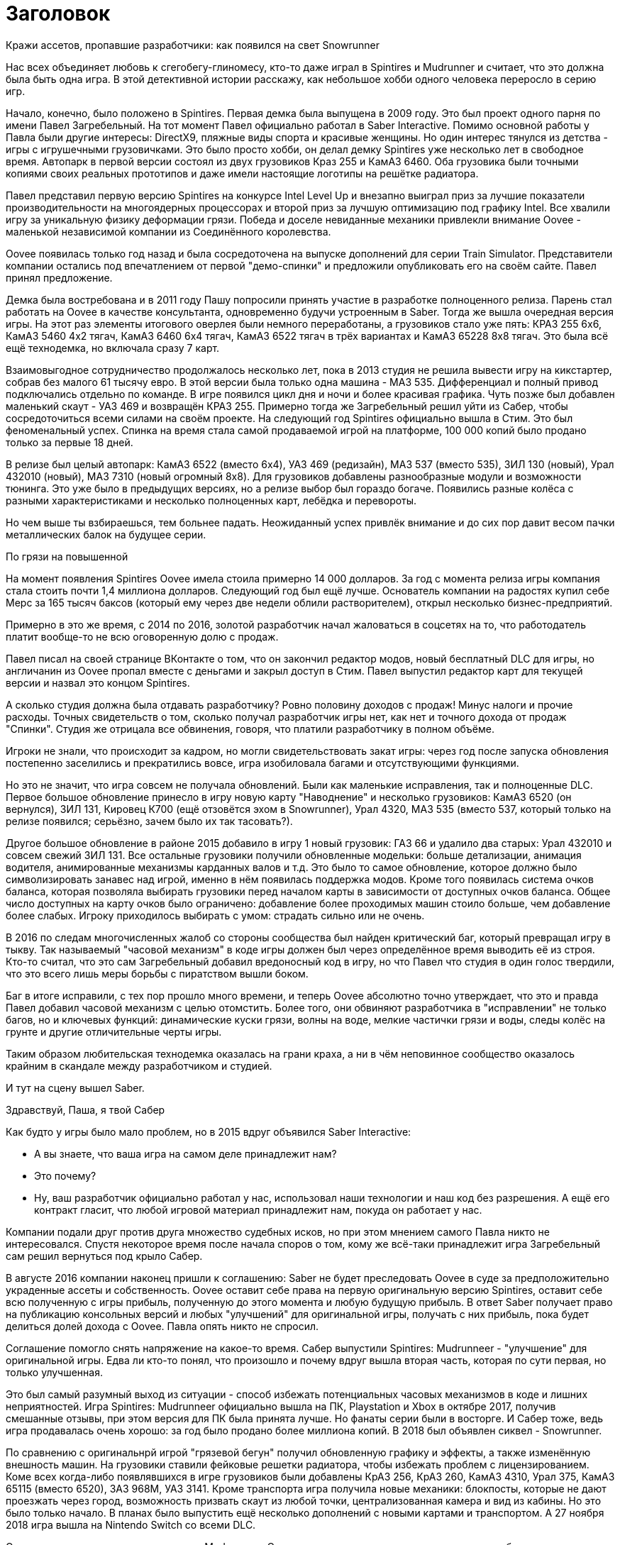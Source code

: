 = Заголовок

Кражи ассетов, пропавшие разработчики: как появился на свет Snowrunner

Нас всех объединяет любовь к сгегобегу-глиномесу, кто-то даже играл в Spintires и Mudrunner и считает, что это должна была быть одна игра. В этой детективной истории расскажу, как небольшое хобби одного человека переросло в серию игр.

Начало, конечно, было положено в Spintires. Первая демка была выпущена в 2009 году. Это был проект одного парня по имени Павел Загребельный. На тот момент Павел официально работал в Saber Interactive. Помимо основной работы у Павла были другие интересы: DirectX9, пляжные виды спорта и красивые женщины. Но один интерес тянулся из детства - игры с игрушечными грузовичками. Это было просто хобби, он делал демку Spintires уже несколько лет в свободное время. Автопарк в первой версии состоял из двух грузовиков Краз 255 и КамАЗ 6460. Оба грузовика были точными копиями своих реальных прототипов и даже имели настоящие логотипы на решётке радиатора.

Павел представил первую версию Spintires на конкурсе Intel Level Up и внезапно выиграл приз за лучшие показатели производительности на многоядерных процессорах и второй приз за лучшую оптимизацию под графику Intel. Все хвалили игру за уникальную физику деформации грязи. Победа и доселе невиданные механики привлекли внимание Oovee - маленькой независимой компании из Соединённого королевства.

Oovee появилась только год назад и была сосредоточена на выпуске дополнений для серии Train Simulator. Представители компании остались под впечатлением от первой "демо-спинки" и предложили опубликовать его на своём сайте. Павел принял предложение.

Демка была востребована и в 2011 году Пашу попросили принять участие в разработке полноценного релиза. Парень стал работать на Oovee в качестве консультанта, одновременно будучи устроенным в Saber. Тогда же вышла очередная версия игры. На этот раз элементы итогового оверлея были немного переработаны, а грузовиков стало уже пять: КРАЗ 255 6x6, КамАЗ 5460 4x2 тягач, КамАЗ 6460 6x4 тягач, КамАЗ 6522 тягач в трёх вариантах и КамАЗ 65228 8x8 тягач. Это была всё ещё технодемка, но включала сразу 7 карт.

Взаимовыгодное сотрудничество продолжалось несколько лет, пока в 2013 студия не решила вывести игру на кикстартер, собрав без малого 61 тысячу евро. В этой версии была только одна машина - МАЗ 535. Дифференциал и полный привод подключались отдельно по команде. В игре появился цикл дня и ночи и более красивая графика. Чуть позже был добавлен маленький скаут - УАЗ 469 и возвращён КРАЗ 255. Примерно тогда же Загребельный решил уйти из Сабер, чтобы сосредоточиться всеми силами на своём проекте. На следующий год Spintires официально вышла в Стим. Это был феноменальный успех. Спинка на время стала самой продаваемой игрой на платформе, 100 000 копий было продано только за первые 18 дней.

В релизе был целый автопарк: КамАЗ 6522 (вместо 6x4), УАЗ 469 (редизайн), МАЗ 537 (вместо 535), ЗИЛ 130 (новый), Урал 432010 (новый), МАЗ 7310 (новый огромный 8x8). Для грузовиков добавлены разнообразные модули и возможности тюнинга. Это уже было в предыдущих версиях, но а релизе выбор был гораздо богаче. Появились разные колёса с разными характеристиками и несколько полноценных карт, лебёдка и перевороты.

Но чем выше ты взбираешься, тем больнее падать. Неожиданный успех привлёк внимание и до сих пор давит весом пачки металлических балок на будущее серии.

По грязи на повышенной

На момент появления Spintires Oovee имела стоила примерно 14 000 долларов. За год с момента релиза игры компания стала стоить почти 1,4 миллиона долларов. Следующий год был ещё лучше. Основатель компании на радостях купил себе Мерс за 165 тысяч баксов (который ему через две недели облили растворителем), открыл несколько бизнес-предприятий.

Примерно в это же время, с 2014 по 2016, золотой разработчик начал жаловаться в соцсетях на то, что работодатель платит вообще-то не всю оговоренную долю с продаж.

Павел писал на своей странице ВКонтакте о том, что он закончил редактор модов, новый бесплатный DLC для игры, но англичанин из Oovee пропал вместе с деньгами и закрыл доступ в Стим. Павел выпустил редактор карт для текущей версии и назвал это концом Spintires.

А сколько студия должна была отдавать разработчику? Ровно половину доходов с продаж! Минус налоги и прочие расходы. Точных свидетельств о том, сколько получал разработчик игры нет, как нет и точного дохода от продаж "Спинки". Студия же отрицала все обвинения, говоря, что платили разработчику в полном объёме.

Игроки не знали, что происходит за кадром, но могли свидетельствовать закат игры: через год после запуска обновления постепенно заселились и прекратились вовсе, игра изобиловала багами и отсутствующими функциями.

Но это не значит, что игра совсем не получала обновлений. Были как маленькие исправления, так и полноценные DLC. Первое большое обновление принесло в игру новую карту "Наводнение" и несколько грузовиков: КамАЗ 6520 (он вернулся), ЗИЛ 131, Кировец К700 (ещё отзовётся эхом в Snowrunner), Урал 4320, МАЗ 535 (вместо 537, который только на релизе появился; серьёзно, зачем было их так тасовать?).

Другое большое обновление в районе 2015 добавило в игру 1 новый грузовик: ГАЗ 66 и удалило два старых: Урал 432010 и совсем свежий ЗИЛ 131. Все остальные грузовики получили обновленные модельки: больше детализации, анимация водителя, анимированные механизмы карданных валов и т.д. Это было то самое обновление, которое должно было символизировать занавес над игрой, именно в нём появилась поддержка модов. Кроме того появилась система очков баланса, которая позволяла выбирать грузовики перед началом карты в зависимости от доступных очков баланса. Общее число доступных на карту очков было ограничено: добавление более проходимых машин стоило больше, чем добавление более слабых. Игроку приходилось выбирать с умом: страдать сильно или не очень.

В 2016 по следам многочисленных жалоб со стороны сообщества был найден критический баг, который превращал игру в тыкву. Так называемый "часовой механизм" в коде игры должен был через определённое время выводить её из строя. Кто-то считал, что это сам Загребельный добавил вредоносный код в игру, но что Павел что студия в один голос твердили, что это всего лишь меры борьбы с пиратством вышли боком.

Баг в итоге исправили, с тех пор прошло много времени, и теперь Oovee абсолютно точно утверждает, что это и правда Павел добавил часовой механизм с целью отомстить. Более того, они обвиняют разработчика в "исправлении" не только багов, но и ключевых функций: динамические куски грязи, волны на воде, мелкие частички грязи и воды, следы колёс на грунте и другие отличительные черты игры.

Таким образом любительская технодемка оказалась на грани краха, а ни в чём неповинное сообщество оказалось крайним в скандале между разработчиком и студией.

И тут на сцену вышел Saber.

Здравствуй, Паша, я твой Сабер

Как будто у игры было мало проблем, но в 2015 вдруг объявился Saber Interactive:

- А вы знаете, что ваша игра на самом деле принадлежит нам?
- Это почему?
- Ну, ваш разработчик официально работал у нас, использовал наши технологии и наш код без разрешения. А ещё его контракт гласит, что любой игровой материал принадлежит нам, покуда он работает у нас.

Компании подали друг против друга множество судебных исков, но при этом мнением самого Павла никто не интересовался. Спустя некоторое время после начала споров о том, кому же всё-таки принадлежит игра Загребельный сам решил вернуться под крыло Сабер.

В августе 2016 компании наконец пришли к соглашению: Saber не будет преследовать Oovee в суде за предположительно украденные ассеты и собственность. Oovee оставит себе права на первую оригинальную версию Spintires, оставит себе всю полученную с игры прибыль, полученную до этого момента и любую будущую прибыль. В ответ Saber получает право на публикацию консольных версий и любых "улучшений" для оригинальной игры, получать с них прибыль, пока будет делиться долей дохода с Oovee. Павла опять никто не спросил.

Соглашение помогло снять напряжение на какое-то время. Сабер выпустили Spintires: Mudrunneer - "улучшение" для оригинальной игры. Едва ли кто-то понял, что произошло и почему вдруг вышла вторая часть, которая по сути первая, но только улучшенная.

Это был самый разумный выход из ситуации - способ избежать потенциальных часовых механизмов в коде и лишних неприятностей. Игра Spintires: Mudrunneer официально вышла на ПК, Playstation и Xbox в октябре 2017, получив смешанные отзывы, при этом версия для ПК была принята лучше. Но фанаты серии были в восторге. И Сабер тоже, ведь игра продавалась очень хорошо: за год было продано более миллиона копий. В 2018 был объявлен сиквел - Snowrunner.

По сравнению с оригинальнрй игрой "грязевой бегун" получил обновленную графику и эффекты, а также изменённую внешность машин. На грузовики ставили фейковые решетки радиатора, чтобы избежать проблем с лицензированием. Коме всех когда-либо появлявшихся в игре грузовиков были добавлены КрАЗ 256, КрАЗ 260, КамАЗ 4310, Урал 375, КамАЗ 65115 (вместо 6520), ЗАЗ 968М, УАЗ 3141. Кроме транспорта игра получила новые механики: блокпосты, которые не дают проезжать через город, возможность призвать скаут из любой точки, централизованная камера и вид из кабины. Но это было только начало. В планах было выпустить ещё несколько дополнений с новыми картами и транспортом. А 27 ноября 2018 игра вышла на Nintendo Switch со всеми DLC.

Oovee, разумеется, не порадовал успех Mudrunneer. Спор разгорелся вновь и вылился в череду судебных исков, не разрешённых по сей день. Британская студия взяла пример с Паши, заявив, что "саблезубые" торчат им отчисления. Они даже запросили отчёт по выплатам, но получили шиш.

Нет отчислений, нет контракта, Oovee решили продолжить обновлять оригинальную версию. Ситуация приобрела абсурдный характер: Saber отвечает за разработку Mudrunneer и грядущего Snowrunner, одновременно конкурируя со Spintires, которая является частью серии, но принадлежит другой студии.

А Spintires чувствовала себя так-сяк. Игру то убирали из Steam, то снова возвращали. Но в 2019 крутиколёса получила сразу несколько обновлений. Во-первых появилось новое название и лого. Вместо Spintires игра стала называться Spintires. The Original Game. Также добавили пару грузовиков: новый КАМАЗ 4310, старый ЗИЛ 131, новый ЗИЛ 130.  Во-вторых улучшилась графика, появился дождь, изменилась физика грязи.
Затем в августе 2019 пришло обновление Canyons DLC с новой картой и новым ЗИЛом Е-167 6x6. В октябре вышло первое платное обновление Aftermath DLC. Обновление включало в себя новую карту и два грузовика: ЗИЛ 133 Дизель 6x4 и ЗИЛ 133 Бензин 6x4.

Ответный ход от Saber не заставил себя ждать. Они кинули претензию и Spintires была удалена из Стим. Критиковать ситуацию компании отказываются, а Павел и подавно залёг на дно. Работает ли он на Saber - остаётся загадкой.

Только один человек смог пролить свет на ситуацию - бывший сотрудник Oovee и продюсер Spintires - Рис Болтон. История Болтона ещё более невероятная, чем всё, что было до сих пор.

Другая сторона Oovee

Рис Болтон пришёл в Oovee вскоре после основания компании. Он занимался мелкими проектами, а также добровольно занимался обязанностями PR. В январе 2014 ему поручили создать внутреннюю команду разработчиков, а через несколько месяцев предложи в довесок стать продюсером Spintires.

Болтон плотно сотрудничал с Павлом над сознанием игры и подтверждает версию о том, что студия не выплачивала весь причитающийся разработчику гонорар, по крайней мере так было до 2017. Болтон ушёл из компании в апреле 2017.

По предложениям Болтона невыплаты и неспособность ответить заставили Загребельного добавить часовой механизм в код игры. По версии продюсера Павел мог использовать встроенные механизмы для борьбы с пиратством как способ затребовать выплаты.

Болтон также заявил, что основатель компании, Зэйн Сакстон не стремился инвестировать в новые разработки, а вместо этого пустился во все тяжкие. Список покупок Сакстона составляли: дом, две яхты, более 10 машин, включая несколько AMG, Ленд Роверов и пикапов Dodge SRT. Он также приобрёл ярмарочную карусель и транспортную компанию. По словам Болтона основатель компании положил на все долги, включая долги перед Павлом, и направил доход с продаж игры на счёт левой компании, чтобы скрыть следы.

Болтон подливает масла в споре с Saber, он утверждает, что Oovee не имела собственного штата разработчиков, с разрешения работодателя Павел сам нанял несколько помощников. Почти все они работали в Сабер. Если это правда, то претензии о том, что Spintires использует код Saber без разрешения совсем не беспочвенны.

По его словам Сабер предоставили фрагмент своего закрытого движка, чтобы сравнить его код с кодом Spintires, и после сравнения код совпал на 100%.

Второй человек в Oovee, Девин Милсон, утверждал, что Сабер предъявляли претензии на пустом месте и не смогли предоставить никаких доказательств.

Так или иначе, ясно одно - Сабер не собирались закрывать Oovee, они хотели урегулировать всё мирным путём: они делают консольные версии и получают прибыль, платят процент, Oovee оставляет все наработки и полученные деньги - то, что по факту и случилось.

Сакстон был рад такому развитию событий, потому что так он мог продолжить роскошную жизнь и не платить по счетам (всё предположительно, со слов других людей).

Болтон не стеснялся в раскрытии правды, по его словам Oovee ещё до заключения сделки с Saber передала публикационные права на консольные версии франшизы европейскому агентству IMGN.pro и забыла об этом упомянуть. В результате после выхода Mudrunneer саблезубые получили от IMGN множество исков. Это утверждение косвенно подтверждается недавними исками Saber и их утверждениями о том, что контакт был нарушен в 2018, ещё до него подписания.

Тогда Сабер поступили проще: удали префикс Spintires из названия Mudrunneer и отказались платить "алименты".

Тогда же Болтон ушёл из компании, назвавшись жертвой финансовых махинаций студии, которые могли иметь место. Он объяснил, что Oovee награждала его разными премями, которые оформили как разработку игры по контракту. С такой деятельности в Британии полагается большой налоговый вычет, который студия попросила Болтона оформить. Короче, студия не только задолжала Павлу за его работу, но ещё и проворачивала серые налоговые схемы.

И они испарились

На этом чёткие следы закончились, всё, что осталось журналистам на этой стадии - следить за судебными разборками двух компаний. Но ничто не даёт ответов на самые важные вопросы жизни, и вселенной франшизы. Почему Павел вернулся в Сабер? Почему Сабер его приняли? Почему Сабер не заплатили Oovee ничего? И что же такое Oovee - финансовая пирамида или студия под разработке игр, переживающая тяжёлые времена?

Многое могли бы прояснить сами Saber, но они отказались от комментариев журналистам. Мол, всё ерунда, мы никому ничего не должны. И действительно, в 2020 Saber 3D стали частью компании Embracer и переименовались в Saber Interactive. Так что формально Saber Interactive или Embracer не были ответчиком ни в каких судебных исках. Но всем понятно, что это одни и те же люди, к тому же сей факт мешал "никак не связанной компании" подавать собственные иски к Oovee.

Что касается Павла, его не удалось найти ни по каким каналам связи. Он полностью растворился.

Основатель Oovee, Зэйн Сакстон, также затих где-то с августа 2018, когда Милсом присоединился к компании в роли директора по инвестициям. Эту должность он совмещал с YouTube каналом об инвестициях в серебро написанием книги по инвестициям в криптовалюту.

Да и сама студия Oovee постепенно растворяется. Никто из сотрудников или нанятых адвокатов не даёт никаких комментариев, сайт не работает как минимум с 2021. Компания увязла в долгах как в грязи: более миллиона фунтов стерлингов, а Spintires - их единственная игра.

Колёсики-то крутятся

Чем закончится история, пока сказать сложно, зато можно сказать, что с тракторами. В сентябре 2021 года Saber подали в суд на Oovee за незаконное использование трактора Кировец К-700. Они заявляют, что являются эксклюзивным владельцем прав на использование этого трактора в видеоиграх. Компания подписала контракт с производителем 29 декабря 2020 года. Но Oovee посмела использовать Кировец в Spintires аж с 2015 и по сей день, соответственно, торчит денег. После долгих и нудных разбирательств суд постановил, что Сабер неправы и хотят слишком многого. Кроме тракторов компании спорят о том, кому принадлежит музыка в Spintires и других немаловажных темах.

Так или иначе, однажды судебные процессы завершатся, но ни одна сторона не сможет назвать себя победителем, потому что все уже порядком измотаны. Лучшим исходом будет частная договорённость, которая устроит обе стороны, говорит эксперт по праву, Микаэла Мантегна из Berkman Klein Center Harvard Affiliate. Юристы стоят денег, которые можно было бы вложить в разработку новых более качественных игр.
